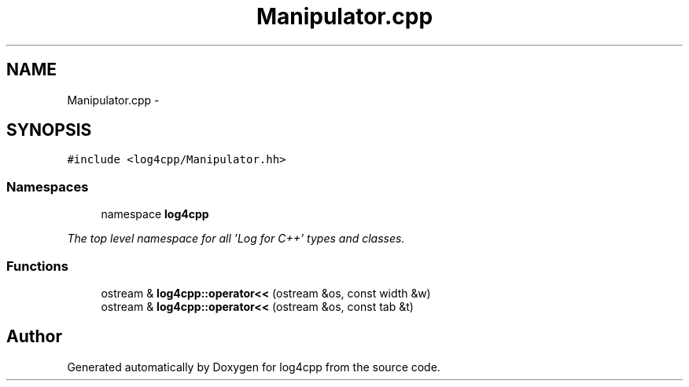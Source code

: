 .TH "Manipulator.cpp" 3 "1 Nov 2017" "Version 1.1" "log4cpp" \" -*- nroff -*-
.ad l
.nh
.SH NAME
Manipulator.cpp \- 
.SH SYNOPSIS
.br
.PP
\fC#include <log4cpp/Manipulator.hh>\fP
.br

.SS "Namespaces"

.in +1c
.ti -1c
.RI "namespace \fBlog4cpp\fP"
.br
.PP

.RI "\fIThe top level namespace for all 'Log for C++' types and classes. \fP"
.in -1c
.SS "Functions"

.in +1c
.ti -1c
.RI "ostream & \fBlog4cpp::operator<<\fP (ostream &os, const width &w)"
.br
.ti -1c
.RI "ostream & \fBlog4cpp::operator<<\fP (ostream &os, const tab &t)"
.br
.in -1c
.SH "Author"
.PP 
Generated automatically by Doxygen for log4cpp from the source code.
